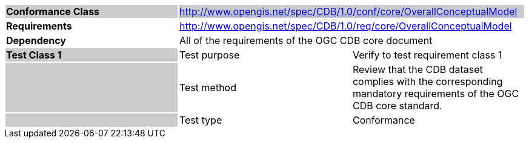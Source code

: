 [cols=",,",]
|==================================================================================================================================================================================================
|*Conformance Class* {set:cellbgcolor:#CACCCE} 2+|http://www.opengis.net/spec/CDB/1.0/conf/core/OverallConceptualModel
|*Requirements* {set:cellbgcolor:#FFFFFF} 2+|http://www.opengis.net/spec/CDB/1.0/req/core/OverallConceptualModel
|*Dependency* 2+|All of the requirements of the OGC CDB core document
|*Test Class 1* {set:cellbgcolor:#CACCCE}|{set:cellbgcolor:#FFFFFF} Test purpose |Verify to test requirement class 1{set:cellbgcolor:#FFFFFF}
| {set:cellbgcolor:#CACCCE} |{set:cellbgcolor:#FFFFFF} Test method |Review that the CDB dataset complies with the corresponding mandatory requirements of the OGC CDB core standard.
| {set:cellbgcolor:#CACCCE} |{set:cellbgcolor:#FFFFFF} Test type |Conformance
|==================================================================================================================================================================================================
